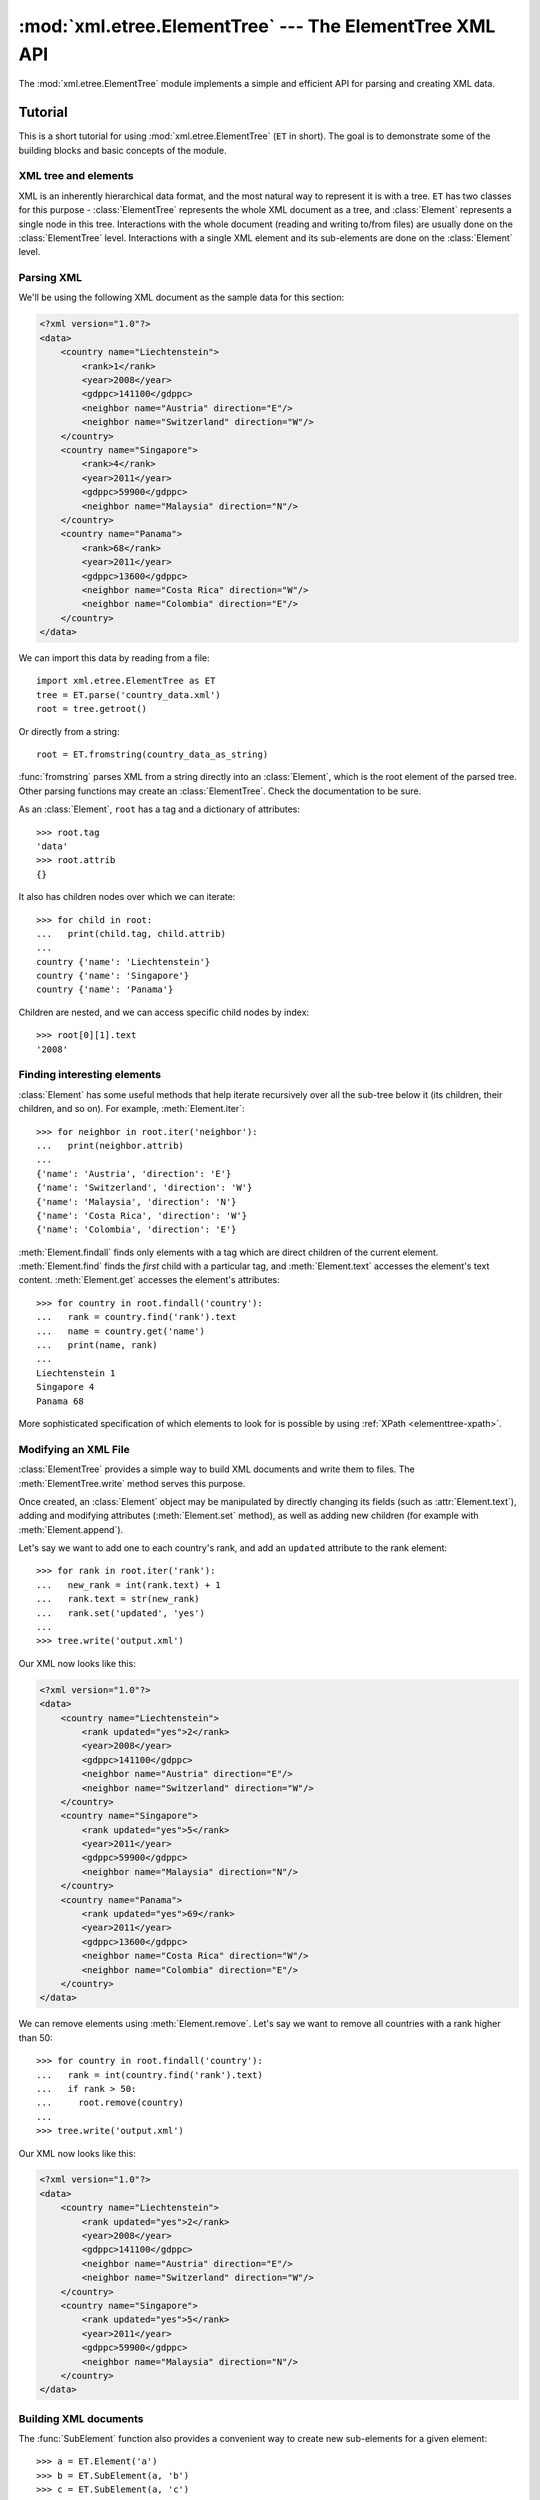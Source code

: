 :mod:`xml.etree.ElementTree` --- The ElementTree XML API
========================================================

.. module:: xml.etree.ElementTree
   :synopsis: Implementation of the ElementTree API.
.. moduleauthor:: Fredrik Lundh <fredrik@pythonware.com>

The :mod:`xml.etree.ElementTree` module implements a simple and efficient API
for parsing and creating XML data.

.. versionchanged:: 3.3
   This module will use a fast implementation whenever available.
   The :mod:`xml.etree.cElementTree` module is deprecated.

Tutorial
--------

This is a short tutorial for using :mod:`xml.etree.ElementTree` (``ET`` in
short).  The goal is to demonstrate some of the building blocks and basic
concepts of the module.

XML tree and elements
^^^^^^^^^^^^^^^^^^^^^

XML is an inherently hierarchical data format, and the most natural way to
represent it is with a tree.  ``ET`` has two classes for this purpose -
:class:`ElementTree` represents the whole XML document as a tree, and
:class:`Element` represents a single node in this tree.  Interactions with
the whole document (reading and writing to/from files) are usually done
on the :class:`ElementTree` level.  Interactions with a single XML element
and its sub-elements are done on the :class:`Element` level.

.. _elementtree-parsing-xml:

Parsing XML
^^^^^^^^^^^

We'll be using the following XML document as the sample data for this section:

.. code-block:: xml

   <?xml version="1.0"?>
   <data>
       <country name="Liechtenstein">
           <rank>1</rank>
           <year>2008</year>
           <gdppc>141100</gdppc>
           <neighbor name="Austria" direction="E"/>
           <neighbor name="Switzerland" direction="W"/>
       </country>
       <country name="Singapore">
           <rank>4</rank>
           <year>2011</year>
           <gdppc>59900</gdppc>
           <neighbor name="Malaysia" direction="N"/>
       </country>
       <country name="Panama">
           <rank>68</rank>
           <year>2011</year>
           <gdppc>13600</gdppc>
           <neighbor name="Costa Rica" direction="W"/>
           <neighbor name="Colombia" direction="E"/>
       </country>
   </data>

We can import this data by reading from a file::

   import xml.etree.ElementTree as ET
   tree = ET.parse('country_data.xml')
   root = tree.getroot()

Or directly from a string::

   root = ET.fromstring(country_data_as_string)

:func:`fromstring` parses XML from a string directly into an :class:`Element`,
which is the root element of the parsed tree.  Other parsing functions may
create an :class:`ElementTree`.  Check the documentation to be sure.

As an :class:`Element`, ``root`` has a tag and a dictionary of attributes::

   >>> root.tag
   'data'
   >>> root.attrib
   {}

It also has children nodes over which we can iterate::

   >>> for child in root:
   ...   print(child.tag, child.attrib)
   ...
   country {'name': 'Liechtenstein'}
   country {'name': 'Singapore'}
   country {'name': 'Panama'}

Children are nested, and we can access specific child nodes by index::

   >>> root[0][1].text
   '2008'

Finding interesting elements
^^^^^^^^^^^^^^^^^^^^^^^^^^^^

:class:`Element` has some useful methods that help iterate recursively over all
the sub-tree below it (its children, their children, and so on).  For example,
:meth:`Element.iter`::

   >>> for neighbor in root.iter('neighbor'):
   ...   print(neighbor.attrib)
   ...
   {'name': 'Austria', 'direction': 'E'}
   {'name': 'Switzerland', 'direction': 'W'}
   {'name': 'Malaysia', 'direction': 'N'}
   {'name': 'Costa Rica', 'direction': 'W'}
   {'name': 'Colombia', 'direction': 'E'}

:meth:`Element.findall` finds only elements with a tag which are direct
children of the current element.  :meth:`Element.find` finds the *first* child
with a particular tag, and :meth:`Element.text` accesses the element's text
content.  :meth:`Element.get` accesses the element's attributes::

   >>> for country in root.findall('country'):
   ...   rank = country.find('rank').text
   ...   name = country.get('name')
   ...   print(name, rank)
   ...
   Liechtenstein 1
   Singapore 4
   Panama 68

More sophisticated specification of which elements to look for is possible by
using :ref:`XPath <elementtree-xpath>`.

Modifying an XML File
^^^^^^^^^^^^^^^^^^^^^

:class:`ElementTree` provides a simple way to build XML documents and write them to files.
The :meth:`ElementTree.write` method serves this purpose.

Once created, an :class:`Element` object may be manipulated by directly changing
its fields (such as :attr:`Element.text`), adding and modifying attributes
(:meth:`Element.set` method), as well as adding new children (for example
with :meth:`Element.append`).

Let's say we want to add one to each country's rank, and add an ``updated``
attribute to the rank element::

   >>> for rank in root.iter('rank'):
   ...   new_rank = int(rank.text) + 1
   ...   rank.text = str(new_rank)
   ...   rank.set('updated', 'yes')
   ...
   >>> tree.write('output.xml')

Our XML now looks like this:

.. code-block:: xml

   <?xml version="1.0"?>
   <data>
       <country name="Liechtenstein">
           <rank updated="yes">2</rank>
           <year>2008</year>
           <gdppc>141100</gdppc>
           <neighbor name="Austria" direction="E"/>
           <neighbor name="Switzerland" direction="W"/>
       </country>
       <country name="Singapore">
           <rank updated="yes">5</rank>
           <year>2011</year>
           <gdppc>59900</gdppc>
           <neighbor name="Malaysia" direction="N"/>
       </country>
       <country name="Panama">
           <rank updated="yes">69</rank>
           <year>2011</year>
           <gdppc>13600</gdppc>
           <neighbor name="Costa Rica" direction="W"/>
           <neighbor name="Colombia" direction="E"/>
       </country>
   </data>

We can remove elements using :meth:`Element.remove`.  Let's say we want to
remove all countries with a rank higher than 50::

   >>> for country in root.findall('country'):
   ...   rank = int(country.find('rank').text)
   ...   if rank > 50:
   ...     root.remove(country)
   ...
   >>> tree.write('output.xml')

Our XML now looks like this:

.. code-block:: xml

   <?xml version="1.0"?>
   <data>
       <country name="Liechtenstein">
           <rank updated="yes">2</rank>
           <year>2008</year>
           <gdppc>141100</gdppc>
           <neighbor name="Austria" direction="E"/>
           <neighbor name="Switzerland" direction="W"/>
       </country>
       <country name="Singapore">
           <rank updated="yes">5</rank>
           <year>2011</year>
           <gdppc>59900</gdppc>
           <neighbor name="Malaysia" direction="N"/>
       </country>
   </data>

Building XML documents
^^^^^^^^^^^^^^^^^^^^^^

The :func:`SubElement` function also provides a convenient way to create new
sub-elements for a given element::

   >>> a = ET.Element('a')
   >>> b = ET.SubElement(a, 'b')
   >>> c = ET.SubElement(a, 'c')
   >>> d = ET.SubElement(c, 'd')
   >>> ET.dump(a)
   <a><b /><c><d /></c></a>

Additional resources
^^^^^^^^^^^^^^^^^^^^

See http://effbot.org/zone/element-index.htm for tutorials and links to other
docs.


.. _elementtree-xpath:

XPath support
-------------

This module provides limited support for
`XPath expressions <http://www.w3.org/TR/xpath>`_ for locating elements in a
tree.  The goal is to support a small subset of the abbreviated syntax; a full
XPath engine is outside the scope of the module.

Example
^^^^^^^

Here's an example that demonstrates some of the XPath capabilities of the
module.  We'll be using the ``countrydata`` XML document from the
:ref:`Parsing XML <elementtree-parsing-xml>` section::

   import xml.etree.ElementTree as ET

   root = ET.fromstring(countrydata)

   # Top-level elements
   root.findall(".")

   # All 'neighbor' grand-children of 'country' children of the top-level
   # elements
   root.findall("./country/neighbor")

   # Nodes with name='Singapore' that have a 'year' child
   root.findall(".//year/..[@name='Singapore']")

   # 'year' nodes that are children of nodes with name='Singapore'
   root.findall(".//*[@name='Singapore']/year")

   # All 'neighbor' nodes that are the second child of their parent
   root.findall(".//neighbor[2]")

Supported XPath syntax
^^^^^^^^^^^^^^^^^^^^^^

+-----------------------+------------------------------------------------------+
| Syntax                | Meaning                                              |
+=======================+======================================================+
| ``tag``               | Selects all child elements with the given tag.       |
|                       | For example, ``spam`` selects all child elements     |
|                       | named ``spam``, ``spam/egg`` selects all             |
|                       | grandchildren named ``egg`` in all children named    |
|                       | ``spam``.                                            |
+-----------------------+------------------------------------------------------+
| ``*``                 | Selects all child elements.  For example, ``*/egg``  |
|                       | selects all grandchildren named ``egg``.             |
+-----------------------+------------------------------------------------------+
| ``.``                 | Selects the current node.  This is mostly useful     |
|                       | at the beginning of the path, to indicate that it's  |
|                       | a relative path.                                     |
+-----------------------+------------------------------------------------------+
| ``//``                | Selects all subelements, on all levels beneath the   |
|                       | current  element.  For example, ``.//egg`` selects   |
|                       | all ``egg`` elements in the entire tree.             |
+-----------------------+------------------------------------------------------+
| ``..``                | Selects the parent element.  Returns ``None`` if the |
|                       | path attempts to reach the ancestors of the start    |
|                       | element (the element ``find`` was called on).        |
+-----------------------+------------------------------------------------------+
| ``[@attrib]``         | Selects all elements that have the given attribute.  |
+-----------------------+------------------------------------------------------+
| ``[@attrib='value']`` | Selects all elements for which the given attribute   |
|                       | has the given value.  The value cannot contain       |
|                       | quotes.                                              |
+-----------------------+------------------------------------------------------+
| ``[tag]``             | Selects all elements that have a child named         |
|                       | ``tag``.  Only immediate children are supported.     |
+-----------------------+------------------------------------------------------+
| ``[position]``        | Selects all elements that are located at the given   |
|                       | position.  The position can be either an integer     |
|                       | (1 is the first position), the expression ``last()`` |
|                       | (for the last position), or a position relative to   |
|                       | the last position (e.g. ``last()-1``).               |
+-----------------------+------------------------------------------------------+

Predicates (expressions within square brackets) must be preceded by a tag
name, an asterisk, or another predicate.  ``position`` predicates must be
preceded by a tag name.

Reference
---------

.. _elementtree-functions:

Functions
^^^^^^^^^


.. function:: Comment(text=None)

   Comment element factory.  This factory function creates a special element
   that will be serialized as an XML comment by the standard serializer.  The
   comment string can be either a bytestring or a Unicode string.  *text* is a
   string containing the comment string.  Returns an element instance
   representing a comment.


.. function:: dump(elem)

   Writes an element tree or element structure to sys.stdout.  This function
   should be used for debugging only.

   The exact output format is implementation dependent.  In this version, it's
   written as an ordinary XML file.

   *elem* is an element tree or an individual element.


.. function:: fromstring(text)

   Parses an XML section from a string constant.  Same as :func:`XML`.  *text*
   is a string containing XML data.  Returns an :class:`Element` instance.


.. function:: fromstringlist(sequence, parser=None)

   Parses an XML document from a sequence of string fragments.  *sequence* is a
   list or other sequence containing XML data fragments.  *parser* is an
   optional parser instance.  If not given, the standard :class:`XMLParser`
   parser is used.  Returns an :class:`Element` instance.

   .. versionadded:: 3.2


.. function:: iselement(element)

   Checks if an object appears to be a valid element object.  *element* is an
   element instance.  Returns a true value if this is an element object.


.. function:: iterparse(source, events=None, parser=None)

   Parses an XML section into an element tree incrementally, and reports what's
   going on to the user.  *source* is a filename or :term:`file object`
   containing XML data.  *events* is a list of events to report back.  The
   supported events are the strings ``"start"``, ``"end"``, ``"start-ns"``
   and ``"end-ns"`` (the "ns" events are used to get detailed namespace
   information).  If *events* is omitted, only ``"end"`` events are reported.
   *parser* is an optional parser instance.  If not given, the standard
   :class:`XMLParser` parser is used.  Returns an :term:`iterator` providing
   ``(event, elem)`` pairs.

   .. note::

      :func:`iterparse` only guarantees that it has seen the ">"
      character of a starting tag when it emits a "start" event, so the
      attributes are defined, but the contents of the text and tail attributes
      are undefined at that point.  The same applies to the element children;
      they may or may not be present.

      If you need a fully populated element, look for "end" events instead.


.. function:: parse(source, parser=None)

   Parses an XML section into an element tree.  *source* is a filename or file
   object containing XML data.  *parser* is an optional parser instance.  If
   not given, the standard :class:`XMLParser` parser is used.  Returns an
   :class:`ElementTree` instance.


.. function:: ProcessingInstruction(target, text=None)

   PI element factory.  This factory function creates a special element that
   will be serialized as an XML processing instruction.  *target* is a string
   containing the PI target.  *text* is a string containing the PI contents, if
   given.  Returns an element instance, representing a processing instruction.


.. function:: register_namespace(prefix, uri)

   Registers a namespace prefix.  The registry is global, and any existing
   mapping for either the given prefix or the namespace URI will be removed.
   *prefix* is a namespace prefix.  *uri* is a namespace uri.  Tags and
   attributes in this namespace will be serialized with the given prefix, if at
   all possible.

   .. versionadded:: 3.2


.. function:: SubElement(parent, tag, attrib={}, **extra)

   Subelement factory.  This function creates an element instance, and appends
   it to an existing element.

   The element name, attribute names, and attribute values can be either
   bytestrings or Unicode strings.  *parent* is the parent element.  *tag* is
   the subelement name.  *attrib* is an optional dictionary, containing element
   attributes.  *extra* contains additional attributes, given as keyword
   arguments.  Returns an element instance.


.. function:: tostring(element, encoding="us-ascii", method="xml")

   Generates a string representation of an XML element, including all
   subelements.  *element* is an :class:`Element` instance.  *encoding* [1]_ is
   the output encoding (default is US-ASCII).  Use ``encoding="unicode"`` to
   generate a Unicode string (otherwise, a bytestring is generated).  *method*
   is either ``"xml"``, ``"html"`` or ``"text"`` (default is ``"xml"``).
   Returns an (optionally) encoded string containing the XML data.


.. function:: tostringlist(element, encoding="us-ascii", method="xml")

   Generates a string representation of an XML element, including all
   subelements.  *element* is an :class:`Element` instance.  *encoding* [1]_ is
   the output encoding (default is US-ASCII).  Use ``encoding="unicode"`` to
   generate a Unicode string (otherwise, a bytestring is generated).  *method*
   is either ``"xml"``, ``"html"`` or ``"text"`` (default is ``"xml"``).
   Returns a list of (optionally) encoded strings containing the XML data.
   It does not guarantee any specific sequence, except that
   ``"".join(tostringlist(element)) == tostring(element)``.

   .. versionadded:: 3.2


.. function:: XML(text, parser=None)

   Parses an XML section from a string constant.  This function can be used to
   embed "XML literals" in Python code.  *text* is a string containing XML
   data.  *parser* is an optional parser instance.  If not given, the standard
   :class:`XMLParser` parser is used.  Returns an :class:`Element` instance.


.. function:: XMLID(text, parser=None)

   Parses an XML section from a string constant, and also returns a dictionary
   which maps from element id:s to elements.  *text* is a string containing XML
   data.  *parser* is an optional parser instance.  If not given, the standard
   :class:`XMLParser` parser is used.  Returns a tuple containing an
   :class:`Element` instance and a dictionary.


.. _elementtree-element-objects:

Element Objects
^^^^^^^^^^^^^^^

.. class:: Element(tag, attrib={}, **extra)

   Element class.  This class defines the Element interface, and provides a
   reference implementation of this interface.

   The element name, attribute names, and attribute values can be either
   bytestrings or Unicode strings.  *tag* is the element name.  *attrib* is
   an optional dictionary, containing element attributes.  *extra* contains
   additional attributes, given as keyword arguments.


   .. attribute:: tag

      A string identifying what kind of data this element represents (the
      element type, in other words).


   .. attribute:: text

      The *text* attribute can be used to hold additional data associated with
      the element.  As the name implies this attribute is usually a string but
      may be any application-specific object.  If the element is created from
      an XML file the attribute will contain any text found between the element
      tags.


   .. attribute:: tail

      The *tail* attribute can be used to hold additional data associated with
      the element.  This attribute is usually a string but may be any
      application-specific object.  If the element is created from an XML file
      the attribute will contain any text found after the element's end tag and
      before the next tag.


   .. attribute:: attrib

      A dictionary containing the element's attributes.  Note that while the
      *attrib* value is always a real mutable Python dictionary, an ElementTree
      implementation may choose to use another internal representation, and
      create the dictionary only if someone asks for it.  To take advantage of
      such implementations, use the dictionary methods below whenever possible.

   The following dictionary-like methods work on the element attributes.


   .. method:: clear()

      Resets an element.  This function removes all subelements, clears all
      attributes, and sets the text and tail attributes to ``None``.


   .. method:: get(key, default=None)

      Gets the element attribute named *key*.

      Returns the attribute value, or *default* if the attribute was not found.


   .. method:: items()

      Returns the element attributes as a sequence of (name, value) pairs.  The
      attributes are returned in an arbitrary order.


   .. method:: keys()

      Returns the elements attribute names as a list.  The names are returned
      in an arbitrary order.


   .. method:: set(key, value)

      Set the attribute *key* on the element to *value*.

   The following methods work on the element's children (subelements).


   .. method:: append(subelement)

      Adds the element *subelement* to the end of this element's internal list
      of subelements.  Raises :exc:`TypeError` if *subelement* is not an
      :class:`Element`.


   .. method:: extend(subelements)

      Appends *subelements* from a sequence object with zero or more elements.
      Raises :exc:`TypeError` if a subelement is not an :class:`Element`.

      .. versionadded:: 3.2


   .. method:: find(match, namespaces=None)

      Finds the first subelement matching *match*.  *match* may be a tag name
      or a :ref:`path <elementtree-xpath>`.  Returns an element instance
      or ``None``.  *namespaces* is an optional mapping from namespace prefix
      to full name.


   .. method:: findall(match, namespaces=None)

      Finds all matching subelements, by tag name or
      :ref:`path <elementtree-xpath>`.  Returns a list containing all matching
      elements in document order.  *namespaces* is an optional mapping from
      namespace prefix to full name.


   .. method:: findtext(match, default=None, namespaces=None)

      Finds text for the first subelement matching *match*.  *match* may be
      a tag name or a :ref:`path <elementtree-xpath>`.  Returns the text content
      of the first matching element, or *default* if no element was found.
      Note that if the matching element has no text content an empty string
      is returned. *namespaces* is an optional mapping from namespace prefix
      to full name.


   .. method:: getchildren()

      .. deprecated:: 3.2
         Use ``list(elem)`` or iteration.


   .. method:: getiterator(tag=None)

      .. deprecated:: 3.2
         Use method :meth:`Element.iter` instead.


   .. method:: insert(index, subelement)

      Inserts *subelement* at the given position in this element.  Raises
      :exc:`TypeError` if *subelement* is not an :class:`Element`.


   .. method:: iter(tag=None)

      Creates a tree :term:`iterator` with the current element as the root.
      The iterator iterates over this element and all elements below it, in
      document (depth first) order.  If *tag* is not ``None`` or ``'*'``, only
      elements whose tag equals *tag* are returned from the iterator.  If the
      tree structure is modified during iteration, the result is undefined.

      .. versionadded:: 3.2


   .. method:: iterfind(match, namespaces=None)

      Finds all matching subelements, by tag name or
      :ref:`path <elementtree-xpath>`.  Returns an iterable yielding all
      matching elements in document order. *namespaces* is an optional mapping
      from namespace prefix to full name.


      .. versionadded:: 3.2


   .. method:: itertext()

      Creates a text iterator.  The iterator loops over this element and all
      subelements, in document order, and returns all inner text.

      .. versionadded:: 3.2


   .. method:: makeelement(tag, attrib)

      Creates a new element object of the same type as this element.  Do not
      call this method, use the :func:`SubElement` factory function instead.


   .. method:: remove(subelement)

      Removes *subelement* from the element.  Unlike the find\* methods this
      method compares elements based on the instance identity, not on tag value
      or contents.

   :class:`Element` objects also support the following sequence type methods
   for working with subelements: :meth:`__delitem__`, :meth:`__getitem__`,
   :meth:`__setitem__`, :meth:`__len__`.

   Caution: Elements with no subelements will test as ``False``.  This behavior
   will change in future versions.  Use specific ``len(elem)`` or ``elem is
   None`` test instead. ::

     element = root.find('foo')

     if not element:  # careful!
         print("element not found, or element has no subelements")

     if element is None:
         print("element not found")


.. _elementtree-elementtree-objects:

ElementTree Objects
^^^^^^^^^^^^^^^^^^^


.. class:: ElementTree(element=None, file=None)

   ElementTree wrapper class.  This class represents an entire element
   hierarchy, and adds some extra support for serialization to and from
   standard XML.

   *element* is the root element.  The tree is initialized with the contents
   of the XML *file* if given.


   .. method:: _setroot(element)

      Replaces the root element for this tree.  This discards the current
      contents of the tree, and replaces it with the given element.  Use with
      care.  *element* is an element instance.


   .. method:: find(match, namespaces=None)

      Same as :meth:`Element.find`, starting at the root of the tree.


   .. method:: findall(match, namespaces=None)

      Same as :meth:`Element.findall`, starting at the root of the tree.


   .. method:: findtext(match, default=None, namespaces=None)

      Same as :meth:`Element.findtext`, starting at the root of the tree.


   .. method:: getiterator(tag=None)

      .. deprecated:: 3.2
         Use method :meth:`ElementTree.iter` instead.


   .. method:: getroot()

      Returns the root element for this tree.


   .. method:: iter(tag=None)

      Creates and returns a tree iterator for the root element.  The iterator
      loops over all elements in this tree, in section order.  *tag* is the tag
      to look for (default is to return all elements)


   .. method:: iterfind(match, namespaces=None)

      Same as :meth:`Element.iterfind`, starting at the root of the tree.

      .. versionadded:: 3.2


   .. method:: parse(source, parser=None)

      Loads an external XML section into this element tree.  *source* is a file
      name or :term:`file object`.  *parser* is an optional parser instance.
      If not given, the standard :class:`XMLParser` parser is used.  Returns the
      section root element.


   .. method:: write(file, encoding="us-ascii", xml_declaration=None, \
                     method="xml")

      Writes the element tree to a file, as XML.  *file* is a file name, or a
      :term:`file object` opened for writing.  *encoding* [1]_ is the output
      encoding (default is US-ASCII).
      *xml_declaration* controls if an XML declaration should be added to the
      file.  Use ``False`` for never, ``True`` for always, ``None``
      for only if not US-ASCII or UTF-8 or Unicode (default is ``None``).
      *method* is either ``"xml"``, ``"html"`` or ``"text"`` (default is
      ``"xml"``).

      The output is either a string (:class:`str`) or binary (:class:`bytes`).
      This is controlled by the *encoding* argument.  If *encoding* is
      ``"unicode"``, the output is a string; otherwise, it's binary.  Note that
      this may conflict with the type of *file* if it's an open
      :term:`file object`; make sure you do not try to write a string to a
      binary stream and vice versa.


This is the XML file that is going to be manipulated::

    <html>
        <head>
            <title>Example page</title>
        </head>
        <body>
            <p>Moved to <a href="http://example.org/">example.org</a>
            or <a href="http://example.com/">example.com</a>.</p>
        </body>
    </html>

Example of changing the attribute "target" of every link in first paragraph::

    >>> from xml.etree.ElementTree import ElementTree
    >>> tree = ElementTree()
    >>> tree.parse("index.xhtml")
    <Element 'html' at 0xb77e6fac>
    >>> p = tree.find("body/p")     # Finds first occurrence of tag p in body
    >>> p
    <Element 'p' at 0xb77ec26c>
    >>> links = list(p.iter("a"))   # Returns list of all links
    >>> links
    [<Element 'a' at 0xb77ec2ac>, <Element 'a' at 0xb77ec1cc>]
    >>> for i in links:             # Iterates through all found links
    ...     i.attrib["target"] = "blank"
    >>> tree.write("output.xhtml")

.. _elementtree-qname-objects:

QName Objects
^^^^^^^^^^^^^


.. class:: QName(text_or_uri, tag=None)

   QName wrapper.  This can be used to wrap a QName attribute value, in order
   to get proper namespace handling on output.  *text_or_uri* is a string
   containing the QName value, in the form {uri}local, or, if the tag argument
   is given, the URI part of a QName.  If *tag* is given, the first argument is
   interpreted as an URI, and this argument is interpreted as a local name.
   :class:`QName` instances are opaque.


.. _elementtree-treebuilder-objects:

TreeBuilder Objects
^^^^^^^^^^^^^^^^^^^


.. class:: TreeBuilder(element_factory=None)

   Generic element structure builder.  This builder converts a sequence of
   start, data, and end method calls to a well-formed element structure.  You
   can use this class to build an element structure using a custom XML parser,
   or a parser for some other XML-like format.  *element_factory*, when given,
   must be a callable accepting two positional arguments: a tag and
   a dict of attributes.  It is expected to return a new element instance.

   .. method:: close()

      Flushes the builder buffers, and returns the toplevel document
      element.  Returns an :class:`Element` instance.


   .. method:: data(data)

      Adds text to the current element.  *data* is a string.  This should be
      either a bytestring, or a Unicode string.


   .. method:: end(tag)

      Closes the current element.  *tag* is the element name.  Returns the
      closed element.


   .. method:: start(tag, attrs)

      Opens a new element.  *tag* is the element name.  *attrs* is a dictionary
      containing element attributes.  Returns the opened element.


   In addition, a custom :class:`TreeBuilder` object can provide the
   following method:

   .. method:: doctype(name, pubid, system)

      Handles a doctype declaration.  *name* is the doctype name.  *pubid* is
      the public identifier.  *system* is the system identifier.  This method
      does not exist on the default :class:`TreeBuilder` class.

      .. versionadded:: 3.2


.. _elementtree-xmlparser-objects:

XMLParser Objects
^^^^^^^^^^^^^^^^^


.. class:: XMLParser(html=0, target=None, encoding=None)

   :class:`Element` structure builder for XML source data, based on the expat
   parser.  *html* are predefined HTML entities.  This flag is not supported by
   the current implementation.  *target* is the target object.  If omitted, the
   builder uses an instance of the standard :class:`TreeBuilder` class.
   *encoding* [1]_ is optional.  If given, the value overrides the encoding
   specified in the XML file.


   .. method:: close()

      Finishes feeding data to the parser.  Returns an element structure.


   .. method:: doctype(name, pubid, system)

      .. deprecated:: 3.2
         Define the :meth:`TreeBuilder.doctype` method on a custom TreeBuilder
         target.


   .. method:: feed(data)

      Feeds data to the parser.  *data* is encoded data.

:meth:`XMLParser.feed` calls *target*\'s :meth:`start` method
for each opening tag, its :meth:`end` method for each closing tag,
and data is processed by method :meth:`data`.  :meth:`XMLParser.close`
calls *target*\'s method :meth:`close`.
:class:`XMLParser` can be used not only for building a tree structure.
This is an example of counting the maximum depth of an XML file::

    >>> from xml.etree.ElementTree import XMLParser
    >>> class MaxDepth:                     # The target object of the parser
    ...     maxDepth = 0
    ...     depth = 0
    ...     def start(self, tag, attrib):   # Called for each opening tag.
    ...         self.depth += 1
    ...         if self.depth > self.maxDepth:
    ...             self.maxDepth = self.depth
    ...     def end(self, tag):             # Called for each closing tag.
    ...         self.depth -= 1
    ...     def data(self, data):
    ...         pass            # We do not need to do anything with data.
    ...     def close(self):    # Called when all data has been parsed.
    ...         return self.maxDepth
    ...
    >>> target = MaxDepth()
    >>> parser = XMLParser(target=target)
    >>> exampleXml = """
    ... <a>
    ...   <b>
    ...   </b>
    ...   <b>
    ...     <c>
    ...       <d>
    ...       </d>
    ...     </c>
    ...   </b>
    ... </a>"""
    >>> parser.feed(exampleXml)
    >>> parser.close()
    4

Exceptions
^^^^^^^^^^

.. class:: ParseError

   XML parse error, raised by the various parsing methods in this module when
   parsing fails.  The string representation of an instance of this exception
   will contain a user-friendly error message.  In addition, it will have
   the following attributes available:

   .. attribute:: code

      A numeric error code from the expat parser. See the documentation of
      :mod:`xml.parsers.expat` for the list of error codes and their meanings.

   .. attribute:: position

      A tuple of *line*, *column* numbers, specifying where the error occurred.

.. rubric:: Footnotes

.. [#] The encoding string included in XML output should conform to the
   appropriate standards.  For example, "UTF-8" is valid, but "UTF8" is
   not.  See http://www.w3.org/TR/2006/REC-xml11-20060816/#NT-EncodingDecl
   and http://www.iana.org/assignments/character-sets.
